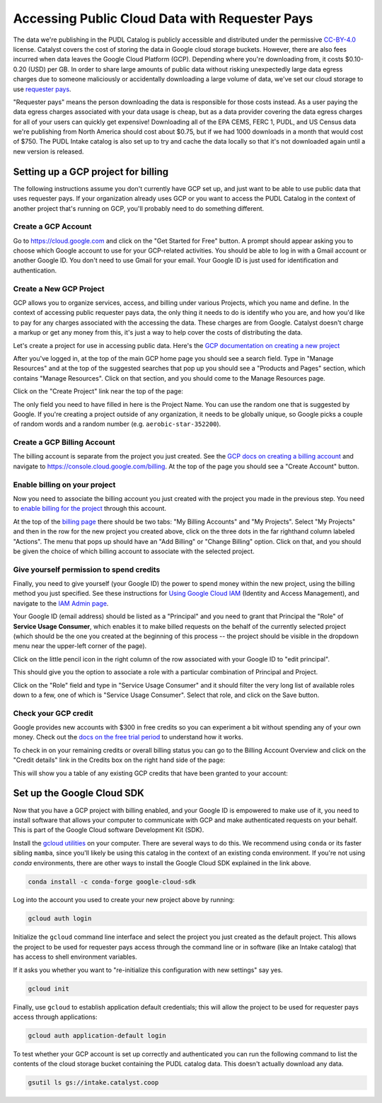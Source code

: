 =======================================================================================
Accessing Public Cloud Data with Requester Pays
=======================================================================================

The data we're publishing in the PUDL Catalog is publicly accessible and distributed
under the permissive `CC-BY-4.0 <https://creativecommons.org/licenses/by/4.0>`__
license. Catalyst covers the cost of storing the data in Google cloud storage buckets.
However, there are also fees incurred when data leaves the Google Cloud Platform (GCP).
Depending where you're downloading from, it costs $0.10-0.20 (USD) per GB.  In order to
share large amounts of public data without risking unexpectedly large data egress
charges due to someone maliciously or accidentally downloading a large volume of data,
we've set our cloud storage to use `requester pays
<https://cloud.google.com/storage/docs/requester-pays>`__.

"Requester pays" means the person downloading the data is responsible for those costs
instead. As a user paying the data egress charges associated with your data usage is
cheap, but as a data provider covering the data egress charges for all of your users can
quickly get expensive! Downloading all of the EPA CEMS, FERC 1, PUDL, and US Census data
we're publishing from North America should cost about $0.75, but if we had 1000
downloads in a month that would cost of $750. The PUDL Intake catalog is also set up to
try and cache the data locally so that it's not downloaded again until a new version is
released.

Setting up a GCP project for billing
------------------------------------

The following instructions assume you don't currently have GCP set up, and just want to
be able to use public data that uses requester pays. If your organization already uses
GCP or you want to access the PUDL Catalog in the context of another project that's
running on GCP, you'll probably need to do something different.

Create a GCP Account
~~~~~~~~~~~~~~~~~~~~

Go to `<https://cloud.google.com>`__ and click on the "Get Started for Free" button.  A
prompt should appear asking you to choose which Google account to use for your
GCP-related activities. You should be able to log in with a Gmail account or another
Google ID. You don't need to use Gmail for your email. Your Google ID is just used for
identification and authentication.

.. image:: images/01-gcp-signup.png

Create a New GCP Project
~~~~~~~~~~~~~~~~~~~~~~~~

GCP allows you to organize services, access, and billing under various Projects, which
you name and define. In the context of accessing public requester pays data, the only
thing it needs to do is identify who you are, and how you'd like to pay for any charges
associated with the accessing the data. These charges are from Google. Catalyst doesn't
charge a markup or get any money from this, it's just a way to help cover the costs of
distributing the data.

Let's create a project for use in accessing public data.  Here's the
`GCP documentation on creating a new project
<https://cloud.google.com/resource-manager/docs/creating-managing-projects#creating_a_project>`__

After you've logged in, at the top of the main GCP home page you should see a search
field. Type in "Manage Resources" and at the top of the suggested searches that pop up
you should see a "Products and Pages" section, which contains "Manage Resources". Click
on that section, and you should come to the Manage Resources page.

Click on the "Create Project" link near the top of the page:

.. image:: images/02-manage-resources.png

The only field you need to have filled in here is the Project Name. You can use the
random one that is suggested by Google. If you're creating a project outside of any
organization, it needs to be globally unique, so Google picks a couple of random words
and a random number (e.g. ``aerobic-star-352200``).

Create a GCP Billing Account
~~~~~~~~~~~~~~~~~~~~~~~~~~~~

The billing account is separate from the project you just created. See the
`GCP docs on creating a billing account <https://cloud.google.com/billing/docs/how-to/manage-billing-account#create_a_new_billing_account>`__
and navigate to `<https://console.cloud.google.com/billing>`__. At the top of the page
you should see a "Create Account" button.

.. image:: images/03-create-billing-account.png

Enable billing on your project
~~~~~~~~~~~~~~~~~~~~~~~~~~~~~~

Now you need to associate the billing account you just created with the project you
made in the previous step. You need to `enable billing for the project
<https://cloud.google.com/billing/docs/how-to/modify-project#enable_billing_for_a_project>`__
through this account.

At the top of the `billing page <https://console.cloud.google.com/billing>`__ there
should be two tabs: "My Billing Accounts" and "My Projects". Select "My Projects" and
then in the row for the new project you created above, click on the three dots in the
far righthand column labeled "Actions". The menu that pops up should have an
"Add Billing" or "Change Billing" option. Click on that, and you should be given the
choice of which billing account to associate with the selected project.

.. image:: images/04-enable-project-billing.png

Give yourself permission to spend credits
~~~~~~~~~~~~~~~~~~~~~~~~~~~~~~~~~~~~~~~~~

Finally, you need to give yourself (your Google ID) the power to spend money within
the new project, using the billing method you just specified. See these instructions
for `Using Google Cloud IAM <https://cloud.google.com/iam/docs/granting-changing-revoking-access#granting-console>`__
(Identity and Access Management), and navigate to the
`IAM Admin page <https://console.cloud.google.com/iam-admin/iam>`__.

Your Google ID (email address) should be listed as a "Principal" and you need to grant
that Principal the "Role" of **Service Usage Consumer**, which enables it to make
billed requests on the behalf of the currently selected project (which should be the
one you created at the beginning of this process -- the project should be visible in the
dropdown menu near the upper-left corner of the page).

Click on the little pencil icon in the right column of the row associated with your
Google ID to "edit principal".

.. image:: images/05-iam-admin.png

This should give you the option to associate a role with a particular combination of
Principal and Project.

.. image:: images/06-add-a-role.png

Click on the "Role" field and type in "Service Usage Consumer"
and it should filter the very long list of available roles down to a few, one of which
is "Service Usage Consumer". Select that role, and click on the Save button.

.. image:: images/07-add-service-usage-consumer.png


Check your GCP credit
~~~~~~~~~~~~~~~~~~~~~
Google provides new accounts with $300 in free credits so you can experiment a bit
without spending any of your own money. Check out the
`docs on the free trial period <https://cloud.google.com/free/docs/gcp-free-tier>`__
to understand how it works.

To check in on your remaining credits or overall billing status you can go to the
Billing Account Overview and click on the "Credit details" link in the Credits box on
the right hand side of the page:

.. image:: images/08-billing-account-overview.png

This will show you a table of any existing GCP credits that have been granted to your
account:

.. image:: images/09-credits-status.png

Set up the Google Cloud SDK
---------------------------

Now that you have a GCP project with billing enabled, and your Google ID is empowered to
make use of it, you need to install software that allows your computer to communicate
with GCP and make authenticated requests on your behalf. This is part of the Google
Cloud software Development Kit (SDK).

Install the `gcloud utilities <https://cloud.google.com/sdk/docs/install>`__ on your
computer. There are several ways to do this. We recommend using ``conda`` or its faster
sibling ``mamba``, since you'll likely be using this catalog in the context of an
existing conda environment. If you're not using `conda` environments, there are other
ways to install the Google Cloud SDK explained in the link above.

.. code:: bash

  conda install -c conda-forge google-cloud-sdk

Log into the account you used to create your new project above by running:

.. code:: bash

  gcloud auth login

Initialize the ``gcloud`` command line interface and select the project you just created
as the default project. This allows the project to be used for requester pays access
through the command line or in software (like an Intake catalog) that has access to
shell environment variables.

If it asks you whether you want to "re-initialize this configuration with new settings"
say yes.

.. code:: bash

  gcloud init

Finally, use ``gcloud`` to establish application default credentials; this will allow
the project to be used for requester pays access through applications:

.. code:: bash

  gcloud auth application-default login

To test whether your GCP account is set up correctly and authenticated you can run the
following command to list the contents of the cloud storage bucket containing the PUDL
catalog data. This doesn't actually download any data.

.. code:: bash

   gsutil ls gs://intake.catalyst.coop
